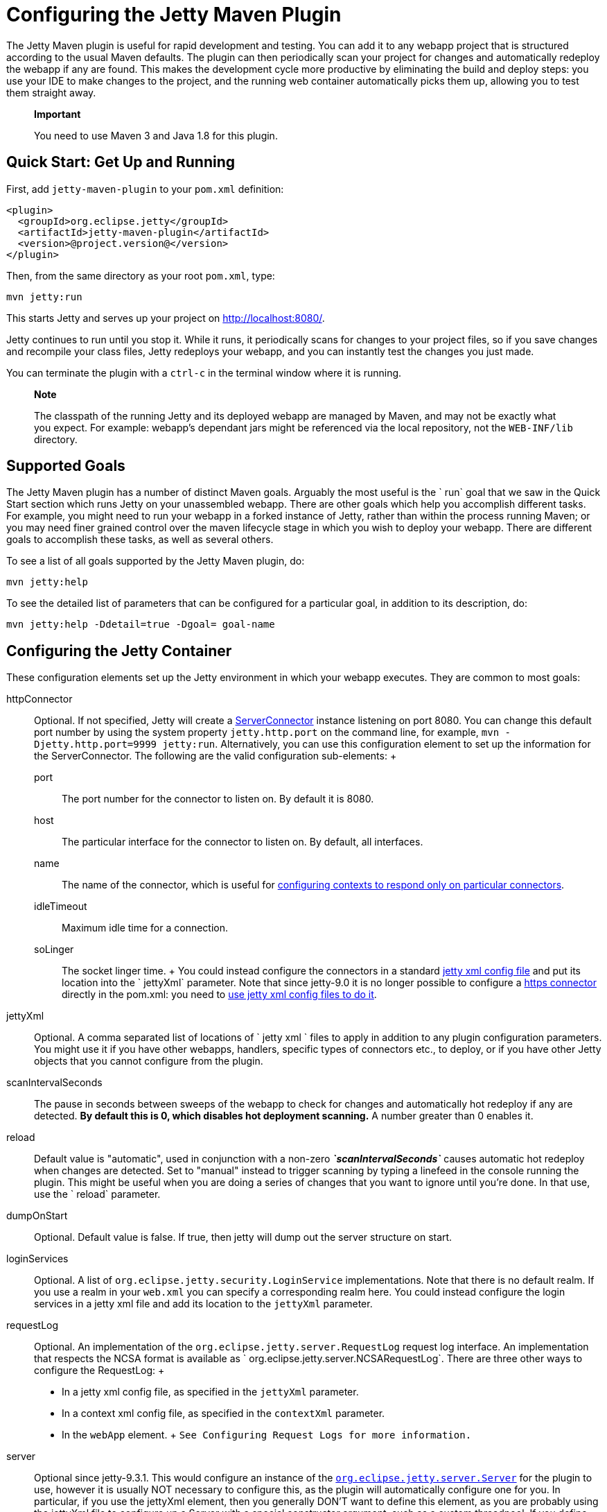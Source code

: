 //  ========================================================================
//  Copyright (c) 1995-2012 Mort Bay Consulting Pty. Ltd.
//  ========================================================================
//  All rights reserved. This program and the accompanying materials
//  are made available under the terms of the Eclipse Public License v1.0
//  and Apache License v2.0 which accompanies this distribution.
//
//      The Eclipse Public License is available at
//      http://www.eclipse.org/legal/epl-v10.html
//
//      The Apache License v2.0 is available at
//      http://www.opensource.org/licenses/apache2.0.php
//
//  You may elect to redistribute this code under either of these licenses.
//  ========================================================================

[[jetty-maven-plugin]]
= Configuring the Jetty Maven Plugin

The Jetty Maven plugin is useful for rapid development and testing. You
can add it to any webapp project that is structured according to the
usual Maven defaults. The plugin can then periodically scan your project
for changes and automatically redeploy the webapp if any are found. This
makes the development cycle more productive by eliminating the build and
deploy steps: you use your IDE to make changes to the project, and the
running web container automatically picks them up, allowing you to test
them straight away.

_____________________________________________________
*Important*

You need to use Maven 3 and Java 1.8 for this plugin.
_____________________________________________________

[[get-up-and-running]]
== Quick Start: Get Up and Running

First, add `jetty-maven-plugin` to your `pom.xml` definition:

[source,xml]
----

<plugin>
  <groupId>org.eclipse.jetty</groupId>
  <artifactId>jetty-maven-plugin</artifactId>
  <version>@project.version@</version>
</plugin>

      
----

Then, from the same directory as your root `pom.xml`, type:

....
mvn jetty:run
....

This starts Jetty and serves up your project on http://localhost:8080/.

Jetty continues to run until you stop it. While it runs, it periodically
scans for changes to your project files, so if you save changes and
recompile your class files, Jetty redeploys your webapp, and you can
instantly test the changes you just made.

You can terminate the plugin with a `ctrl-c` in the terminal window
where it is running.

____________________________________________________________________________________________________________________________________________________________________________________________________________________________________________
*Note*

The classpath of the running Jetty and its deployed webapp are managed
by Maven, and may not be exactly what you expect. For example: webapp's
dependant jars might be referenced via the local repository, not the
`WEB-INF/lib` directory.
____________________________________________________________________________________________________________________________________________________________________________________________________________________________________________

[[running-and-deploying]]
== Supported Goals

The Jetty Maven plugin has a number of distinct Maven goals. Arguably
the most useful is the ` run` goal that we saw in the Quick Start
section which runs Jetty on your unassembled webapp. There are other
goals which help you accomplish different tasks. For example, you might
need to run your webapp in a forked instance of Jetty, rather than
within the process running Maven; or you may need finer grained control
over the maven lifecycle stage in which you wish to deploy your webapp.
There are different goals to accomplish these tasks, as well as several
others.

To see a list of all goals supported by the Jetty Maven plugin, do:

....
mvn jetty:help
....

To see the detailed list of parameters that can be configured for a
particular goal, in addition to its description, do:

....
mvn jetty:help -Ddetail=true -Dgoal= goal-name
....

[[configuring-jetty-container]]
== Configuring the Jetty Container

These configuration elements set up the Jetty environment in which your
webapp executes. They are common to most goals:

httpConnector::
  Optional. If not specified, Jetty will create a
  link:{JDURL}/org/eclipse/jetty/server/ServerConnector.html[ServerConnector]
  instance listening on port 8080. You can change this default port
  number by using the system property `jetty.http.port` on the command
  line, for example, `mvn -Djetty.http.port=9999
            jetty:run`. Alternatively, you can use this configuration
  element to set up the information for the ServerConnector. The
  following are the valid configuration sub-elements:
  +
  port;;
    The port number for the connector to listen on. By default it is
    8080.
  host;;
    The particular interface for the connector to listen on. By default,
    all interfaces.
  name;;
    The name of the connector, which is useful for
    link:#serving-webapp-from-particular-port[configuring contexts to
    respond only on particular connectors].
  idleTimeout;;
    Maximum idle time for a connection.
  soLinger;;
    The socket linger time.
  +
  You could instead configure the connectors in a standard
  link:#jetty-xml-config[jetty xml config file] and put its location
  into the ` jettyXml` parameter. Note that since jetty-9.0 it is no
  longer possible to configure a link:#maven-config-https[https
  connector] directly in the pom.xml: you need to
  link:#maven-config-https[use jetty xml config files to do it].
jettyXml::
  Optional. A comma separated list of locations of `
            jetty xml ` files to apply in addition to any plugin
  configuration parameters. You might use it if you have other webapps,
  handlers, specific types of connectors etc., to deploy, or if you have
  other Jetty objects that you cannot configure from the plugin.
scanIntervalSeconds::
  The pause in seconds between sweeps of the webapp to check for changes
  and automatically hot redeploy if any are detected. *By default this
  is 0, which disables hot deployment scanning.* A number greater than 0
  enables it.
reload::
  Default value is "automatic", used in conjunction with a non-zero
  *_`scanIntervalSeconds`_* causes automatic hot redeploy when changes
  are detected. Set to "manual" instead to trigger scanning by typing a
  linefeed in the console running the plugin. This might be useful when
  you are doing a series of changes that you want to ignore until you're
  done. In that use, use the ` reload` parameter.
dumpOnStart::
  Optional. Default value is false. If true, then jetty will dump out
  the server structure on start.
loginServices::
  Optional. A list of `org.eclipse.jetty.security.LoginService`
  implementations. Note that there is no default realm. If you use a
  realm in your `web.xml` you can specify a corresponding realm here.
  You could instead configure the login services in a jetty xml file and
  add its location to the `jettyXml` parameter.
requestLog::
  Optional. An implementation of the
  `org.eclipse.jetty.server.RequestLog` request log interface. An
  implementation that respects the NCSA format is available as `
            org.eclipse.jetty.server.NCSARequestLog`. There are three
  other ways to configure the RequestLog:
  +
  * In a jetty xml config file, as specified in the `jettyXml`
  parameter.
  * In a context xml config file, as specified in the `contextXml`
  parameter.
  * In the `webApp` element.
  +
  `See Configuring Request
            Logs for more information.`
server::
  Optional since jetty-9.3.1. This would configure an instance of the
  link:{SRCDIR}/jetty-server/src/main/java/org/eclipse/jetty/server/Server.java[`org.eclipse.jetty.server.Server`]
  for the plugin to use, however it is usually NOT necessary to
  configure this, as the plugin will automatically configure one for
  you. In particular, if you use the jettyXml element, then you
  generally DON'T want to define this element, as you are probably using
  the jettyXml file to configure up a Server with a special constructor
  argument, such as a custom threadpool. If you define both a server
  element AND use a jettyXml element which points to a config file that
  has a line like "<Configure id="Server"
  class="org.eclipse.jetty.server.Server">" then the the xml
  configuration will override what you configure for the server in the
  pom.
stopPort::
  Optional. Port to listen on for stop commands. Useful to use in
  conjunction with the link:#jetty-stop-goal[stop] or
  link:#jetty-run-forked-goal[run-forked] goals.
stopKey::
  Optional. Used in conjunction with stopPort for stopping jetty. Useful
  when used in conjunction with the stop or run-forked goals.
systemProperties::
  Optional.Allows you to configure System properties for the execution
  of the plugin. For more information, see link:#sys_props[Setting
  System Properties].
systemPropertiesFile::
  Optional. A file containing System properties to set for the execution
  of the plugin. By default, settings that you make here *do not*
  override any system properties already set on the command line, by the
  JVM, or in the POM via `systemProperties`. Read
  link:#sys_props[Setting System Properties] for how to force overrides.
skip::
  Default is false. If true, the execution of the plugin exits. Same as
  setting the SystemProperty ` -Djetty.skip` on the command line. This
  is most useful when configuring Jetty for execution during integration
  testing and you want to skip the tests
useProvidedScope::
  Default value is `false`. If true, the dependencies with
  ` <scope>provided</scope>` are placed onto the __container
  classpath__. Be aware that this is NOT the webapp classpath, as
  "provided" indicates that these dependencies would normally be
  expected to be provided by the container. You should very rarely ever
  need to use this. Instead, you should copy the provided dependencies
  as explicit dependencies of the `plugin` instead.
excludedGoals::
  Optional. A list of jetty plugin goal names that will cause the plugin
  to print an informative message and exit. Useful if you want to
  prevent users from executing goals that you know cannot work with your
  project.

[[maven-config-https]]
=== Configuring a Https Connector

In order to configure a https connector, you need to use jetty xml
configuration files. This example uses files copied directly from the
jetty distribution etc/ directory, although you can of course make up
your own xml file or files. We will use the following files:

jetty.xml::
  Sets up various characteristics of the
  link:{SRCDIR}/jetty-server/src/main/java/org/eclipse/jetty/server/Server.java[`org.eclipse.jetty.server.Server`]
  instance for the plugin to use. Importantly, it sets up the
  link:{SRCDIR}/jetty-server/src/main/java/org/eclipse/jetty/server/HttpConfiguration.java[`org.eclipse.jetty.server.HttpConfiguration`]
  element that we can refer to in subsequent xml files that configure
  the connectors. Here's the relevant section:
  +
[source,xml]
----
    <New id="httpConfig" class="org.eclipse.jetty.server.HttpConfiguration">
      <Set name="secureScheme">https</Set>
      <Set name="securePort"><Property name="jetty.secure.port" default="8443" /></Set>
      <Set name="outputBufferSize">32768</Set>
      <Set name="requestHeaderSize">8192</Set>
      <Set name="responseHeaderSize">8192</Set>
      <Set name="sendServerVersion">true</Set>
      <Set name="sendDateHeader">false</Set>
      <Set name="headerCacheSize">512</Set>

      <!-- Uncomment to enable handling of X-Forwarded- style headers
      <Call name="addCustomizer">
        <Arg><New class="org.eclipse.jetty.server.ForwardedRequestCustomizer"/></Arg>
      </Call>
      -->
    </New>
----
jetty-ssl.xml::
  Set up ssl which will be used by the https connector. Here's the
  `jetty-ssl.xml` file from the jetty-distribution:
  +
[source,rxml]
----
{SRCDIR}/jetty-server/src/main/config/etc/jetty-ssl.xml
----
jetty-https.xml::
  Set up the https connector using the HttpConfiguration from
  `jetty.xml` and the ssl configuration from` jetty-ssl.xml`:
  +
[source,rxml]
----
{SRCDIR}/jetty-server/src/main/config/etc/jetty-https.xml
----

Now you need to let the plugin know to apply the files above:

[source,xml]
----
<plugin>
  <groupId>org.eclipse.jetty</groupId>
  <artifactId>jetty-maven-plugin</artifactId>
  <version>@project.version@</version>
  <configuration>
    <jettyXml>jetty.xml,jetty-ssl.xml,jetty-https.xml</jettyXml>
  </configuration>
</plugin>
----

________________________________________________________________________________________________
*Caution*

Just like with an installed distribution of Jetty, the ordering of the
xml files is significant.
________________________________________________________________________________________________

You can also use jetty xml files to configure a http connector for the
plugin to use. Here we use the same `jetty-http.xml` file from the Jetty
distribution:

[source,rxml]
----
{SRCDIR}/jetty-server/src/main/config/etc/jetty-http.xml
----

Now we add it to the list of configs for the plugin to apply:

[source,xml]
----
<plugin>
  <groupId>org.eclipse.jetty</groupId>
  <artifactId>jetty-maven-plugin</artifactId>
  <version>@project.version@</version>
  <configuration>
    <jettyXml>jetty.xml,jetty-http.xml,jetty-ssl.xml,jetty-https.xml</jettyXml>
  </configuration>
</plugin>
----

Alternatively, you can use the
link:#maven-http-connector[*httpConnector*] configuration element inside
the pom instead as described above.

[[configuring-your-webapp]]
== Configuring Your WebApp

These configuration parameters apply to your webapp. They are common to
almost all goals.

webApp::
  This is an instance of
  link:{JDURL}/org/eclipse/jetty/maven/plugin/JettyWebAppContext.html[org.eclipse.jetty.maven.plugin.JettyWebAppContext],
  which is an extension to the class
  link:{JDURL}/org/eclipse/jetty/webapp/WebAppContext.hml[`org.eclipse.jetty.webapp.WebAppContext`].
  You can use any of the setter methods on this object to configure your
  webapp. Here are a few of the most useful ones:
  +
  contextPath;;
    The context path for your webapp. By default, this is set to `/`. If
    using a custom value for this parameter, you probably want to
    include the leading `/`, example `/mycontext`.
  descriptor;;
    The path to the `web.xml` file for your webapp.
  defaultsDescriptor;;
    The path to a `webdefault.xml` file that will be applied to your
    webapp before the `web.xml`. If you don't supply one, Jetty uses a
    default file baked into the `jetty-webapp.jar`.
  overrideDescriptor;;
    The path to a `web.xml` file that Jetty applies after reading your `
                    web.xml`. You can use this to replace or add
    configuration.
  tempDirectory;;
    The path to a dir that Jetty can use to expand or copy jars and jsp
    compiles when your webapp is running. The default is
    `${project.build.outputDirectory}/tmp`.
  baseResource;;
    The path from which Jetty serves static resources. Defaults to
    ` src/main/webapp`.
  resourceBases;;
    Use instead of `baseResource` if you have multiple dirs from which
    you want to serve static content. This is an array of dir names.
  baseAppFirst;;
    Defaults to "true". Controls whether any overlaid wars are added
    before or after the original base resource(s) of the webapp. See the
    section on link:#using-overlaid-wars[overlaid wars] for more
    information.
  containerIncludeJarPattern;;
    Defaults to
    ".*/javax.servlet-[^/]*\.jar$|.*/servlet-api-[^/]*\.jar$|.*javax.servlet.jsp.jstl-[^/]*\.jar|.*taglibs-standard-impl-.*\.jar".
    This is a pattern that is applied to the names of the jars on the
    container's classpath (ie the classpath of the plugin, not that of
    the webapp) that should be scanned for fragments, tlds, annotations
    etc. This is analogous to the context attribute
    link:#container-include-jar-pattern[org.eclipse.jetty.server.webapp.ContainerIncludeJarPattern]
    that is documented link:#container-include-jar-pattern[here]. You
    can define extra patterns of jars that will be included in the scan.
  webInfIncludeJarPattern;;
    Defaults to matching _all_ of the dependency jars for the webapp (ie
    the equivalent of WEB-INF/lib). You can make this pattern more
    restrictive to only match certain jars by using this setter. This is
    analogous to the context attribute
    link:#web-inf-include-jar-pattern[org.eclipse.jetty.server.webapp.WebInfIncludeJarPattern]
    that is documented link:#web-inf-include-jar-pattern[here].
contextXml::
  The path to a context xml file that is applied to your webapp AFTER
  the ` webApp` element.

[[jetty-run-goal]]
== jetty:run

The `run` goal runs on a webapp that does not have to be built into a
WAR. Instead, Jetty deploys the webapp from its sources. It looks for
the constituent parts of a webapp in the Maven default project
locations, although you can override these in the plugin configuration.
For example, by default it looks for:

* resources in `${project.basedir}/src/main/webapp`
* classes in `${project.build.outputDirectory}`
* `web.xml` in `${project.basedir}/src/main/webapp/WEB-INF/`

The plugin automatically ensures the classes are rebuilt and up-to-date
before deployment. If you change the source of a class and your IDE
automatically compiles it in the background, the plugin picks up the
changed class.

You do not need to assemble the webapp into a WAR, saving time during
the development cycle. Once invoked, you can configure the plugin to run
continuously, scanning for changes in the project and automatically
performing a hot redeploy when necessary. Any changes you make are
immediately reflected in the running instance of Jetty, letting you
quickly jump from coding to testing, rather than going through the cycle
of: code, compile, reassemble, redeploy, test.

Here is a small example, which turns on scanning for changes every ten
seconds, and sets the webapp context path to `/test`:

[source,xml]
----

<plugin>
  <groupId>org.eclipse.jetty</groupId>
  <artifactId>jetty-maven-plugin</artifactId>
  <version>@project.version@</version>
  <configuration>
    <scanIntervalSeconds>10</scanIntervalSeconds>
    <webApp>
      <contextPath>/test</contextPath>
    </webApp>
  </configuration>
</plugin>
      
      
----

[[configuring-additional-parameters]]
=== Configuration

In addition to the *`webApp`* element that is common to most goals, the
`jetty:run` goal supports:

classesDirectory::
  Location of your compiled classes for the webapp. You should rarely
  need to set this parameter. Instead, you should set
  `build outputDirectory` in your `pom.xml`.
testClassesDirectory::
  Location of the compiled test classes for your webapp. By default this
  is `
              ${project.build.testOutputDirectory}`.
useTestScope::
  If true, the classes from `testClassesDirectory` and dependencies of
  scope "test" are placed first on the classpath. By default this is
  false.
webAppSourceDirectory::
  By default, this is set to `${project.basedir}/src/main/webapp`. If
  your static sources are in a different location, set this parameter
  accordingly.
jettyEnvXml::
  Optional. Location of a `jetty-env.xml` file, which allows you to make
  JNDI bindings that satisfy `env-entry`, `resource-env-ref`, and `
              resource-ref` linkages in the `web.xml` that are scoped
  only to the webapp and not shared with other webapps that you might be
  deploying at the same time (for example, by using a ` jettyConfig`
  file).
scanTargets::
  Optional. A list of files and directories to periodically scan in
  addition to those the plugin automatically scans.
scanTargetPatterns::
  Optional. If you have a long list of extra files you want scanned, it
  is more convenient to use pattern matching expressions to specify them
  instead of enumerating them with the `
              scanTargetsList` of `scanTargetPatterns`, each consisting
  of a directory, and including and/or excluding parameters to specify
  the file matching patterns.
scanClassesPattern::
  Since 9.3.0. Optional. Include and exclude patterns that can be
  applied to the classesDirectory for the purposes of scanning, it does
  *not* affect the classpath. If a file or directory is excluded by the
  patterns then a change in that file (or subtree in the case of a
  directory) is ignored and will not cause the webapp to redeploy.
  Patterns are specified as a relative path using a glob-like syntax as
  described in the
  http://docs.oracle.com/javase/8/docs/api/java/nio/file/FileSystem.html#getPathMatcher-java.lang.String-[javadoc]
  for
  http://docs.oracle.com/javase/8/docs/api/java/nio/file/FileSystem.html#getPathMatcher-java.lang.String-[FileSystem.getPathMatcher].
scanTestClassesPattern::
  Since 9.3.0. Optional. Include and exclude patterns that can be
  applied to the testClassesDirectory for the purposes of scanning, it
  does *not* affect the classpath. If a file or directory is excluded by
  the patterns then a change in that file (or subtree in the case of a
  directory) is ignored and will not cause the webapp to redeploy.
  Patterns are specified as a relative path using a glob-like syntax as
  described in the
  http://docs.oracle.com/javase/8/docs/api/java/nio/file/FileSystem.html#getPathMatcher-java.lang.String-[javadoc]
  for
  http://docs.oracle.com/javase/8/docs/api/java/nio/file/FileSystem.html#getPathMatcher-java.lang.String-[FileSystem.getPathMatcher].

Here's an example:

[source,xml]
----

<project>
... 
  <plugins>
... 
    <plugin>
      <groupId>org.eclipse.jetty</groupId>
      <artifactId>jetty-maven-plugin</artifactId>
      <version>@project.version@</version>
      <configuration>
        <webAppSourceDirectory>${project.basedir}/src/staticfiles</webAppSourceDirectory>
        <webApp>
          <contextPath>/</contextPath>
          <descriptor>${project.basedir}/src/over/here/web.xml</descriptor>
          <jettyEnvXml>${project.basedir}/src/over/here/jetty-env.xml</jettyEnvXml>
        </webApp>
        <classesDirectory>${project.basedir}/somewhere/else</classesDirectory>
        <scanClassesPattern>
          <excludes>
             <exclude>**/Foo.class</exclude>
          </excludes>
        </scanClassesPattern>
        <scanTargets>
          <scanTarget>src/mydir</scanTarget>
          <scanTarget>src/myfile.txt</scanTarget>
        </scanTargets>
        <scanTargetPatterns>
          <scanTargetPattern>
            <directory>src/other-resources</directory>
            <includes>
              <include>**/*.xml</include>
              <include>**/*.properties</include>
            </includes>
            <excludes>
              <exclude>**/myspecial.xml</exclude>
              <exclude>**/myspecial.properties</exclude>
            </excludes>
          </scanTargetPattern>
        </scanTargetPatterns>
      </configuration>
    </plugin>
  </plugins>
</project>
        
        
----

If, for whatever reason, you cannot run on an unassembled webapp, the
goals `run-war` and ` run-exploded` work on unassembled webapps.

[[running-assembled-webapp-as-war]]
== jetty:run-war

This goal first packages your webapp as a WAR file and then deploys it
to Jetty. If you set a non-zero ` scanInterval`, Jetty watches your
`pom.xml` and the WAR file; if either changes, it redeploys the war.

[[configuring-war]]
=== Configuration

war::
  The location of the built WAR file. This defaults to `
              ${project.build.directory}/${project.build.finalName}.war`.
  If this is not sufficient, set it to your custom location.

Here's how to set it:

[source,xml]
----

<project>
... 
  <plugins>
...
    <plugin>
      <groupId>org.eclipse.jetty</groupId>
      <artifactId>jetty-maven-plugin</artifactId>
      <version>@project.version@</version>
      <configuration>
        <war>${project.basedir}/target/mycustom.war</war>
      </configuration>
    </plugin>
  </plugins>
</project>
        
        
----

[[running-assembled-webapp-as-expanded-war]]
== jetty:run-exploded

The run-exploded goal first assembles your webapp into an exploded WAR
file and then deploys it to Jetty. If you set a non-zero `scanInterval`,
Jetty watches your `pom.xml,
    WEB-INF/lib, WEB-INF/` classes and `WEB-INF/web.xml` for changes and
redeploys when necessary.

[[configuring-exploded-war]]
=== Configuration

war::
  The location of the exploded WAR. This defaults to `
              ${project.build.directory}/${project.build.finalName}`,
  but you can override the default by setting this parameter.

Here's how to set it:

[source,xml]
----

<project> 
... 
  <plugins>
... 
    <plugin>
      <groupId>org.eclipse.jetty</groupId>
      <artifactId>maven-jetty-plugin</artifactId>
      <version>@project.version@</version>
      <configuration>
        <war>${project.basedir}/target/myfunkywebapp</war>
      </configuration>
    </plugin>
  </plugins>
</project>
        
        
----

[[deploy-war-running-pre-assembled-war]]
== jetty:deploy-war

This is basically the same as `jetty:run-war`, but without assembling
the WAR of the current module - you can nominate the location of any war
to run. Unlike `run-war`, the phase in which this plugin executes is not
bound to the "package" phase - you may bind it to any phase to use it.

=== Configuration

war::
  The location of the WAR file. This defaults to `
              ${project.build.directory}/${project.build.finalName}`,
  but you can override the default by setting this parameter.
daemon::
  If true, this plugin will start jetty but let the build continue. This
  is useful if you want to start jetty as an execution binding in a
  particular phase and then stop it in another. Alternatively, you can
  set this parameter to false, in which case jetty will block and you
  will need to use a cntrl-c to stop it.

Here's the configuration:

[source,xml]
----

<project>
... 
  <plugins>
... 
  <plugin>
    <groupId>org.eclipse.jetty</groupId>
    <artifactId>jetty-maven-plugin</artifactId>
    <version>@project.version@</version>
    <configuration>
      <war>/opt/special/some-app.war</war>
      <stopKey>alpha</stopKey>
      <stopPort>9099</stopPort>
    </configuration>
    <executions>
      <execution>
        <id>start-jetty</id>
        <phase>test-compile</phase>
        <goals>
          <goal>deploy-war</goal>
        </goals>
      </execution>
      <execution>
        <id>stop-jetty</id>
        <phase>test</phase>
        <goals>
          <goal>stop</goal>
        </goals>
      </execution>
     </executions>
    </plugin>
  </plugins>
</project>
        
        
----

[[jetty-run-forked-goal]]
== jetty:run-forked

This goal allows you to start the webapp in a new JVM, optionally
passing arguments to that new JVM. This goal supports the same
configuration parameters as the `jetty:run` goal with a couple of extras
to help configure the forked process.

=== Configuration

The available configuration parameters - in addition to those for the
`jetty:run` goal - are:

jvmArgs::
  Optional. A string representing arbitrary arguments to pass to the
  forked JVM.
waitForChild::
  Default is `true`. This causes the parent process to wait for the
  forked process to exit. In this case you can use `cntrl-c` to
  terminate both processes. It is more useful to set it to `false`, in
  which case the parent process terminates whilst leaving the child
  process running. You use the `jetty:stop` goal to stop the child
  process.
maxStartupLines::
  Default is `50`. This is maximum number of lines the parent process
  reads from the child process to receive an indication that the child
  has started. If the child process produces an excessive amount of
  output on stdout you may need to increase this number.

Some of the container configuration parameters are *NOT* available with
this goal:

scanIntervalSeconds::
  Not supported. The forked jetty will not monitor and redeploy the
  webapp.
reload::
  Not supported. The forked jetty will not redeploy the webapp.
httpConnector::
  Not supported. To define custom connectors use a jetty xml file
  instead.
loginServices::
  Not supported. To define LoginServices use a jetty xml or context xml
  file instead.
requestLog::
  Not supported. To define a RequestLog setup, use a jetty xml or
  context xml file instead.
systemProperties::
  Not supported. Use the `jvmArgs` parameter to pass system properties
  to the forked process.

To deploy your unassembled web app to Jetty running in a new JVM:

....
mvn jetty:run-forked
....

Jetty continues to execute until you either:

* Press `cntrl-c` in the terminal window to stop the plugin, which also
stops the forked JVM (only if you started with `waitForChild=true`)
* Use jetty:stop to stop the forked JVM, which also stops the plugin.

______________________________________________________________________________________________________________________________________________________________________________________________________________________________________
*Note*

If you want to set a custom port for the jetty connector you need to
specify it in a `jetty xml` file rather than setting the connector and
port tags. You can specify the location of the `jetty.xml` using the
`jettyXml` parameter.
______________________________________________________________________________________________________________________________________________________________________________________________________________________________________

[[jetty-start-goal]]
== jetty:start

This goal is for use with an execution binding in your `pom.xml`. It is
similar to the `jetty:run` goal, however it does NOT first execute the
build up until the "test-compile" phase to ensure that all necessary
classes and files of the webapp have been generated. This is most useful
when you want to control the start and stop of Jetty via execution
bindings in your `pom.xml`.

For example, you can configure the plugin to start your webapp at the
beginning of your unit tests and stop at the end. To do this, you need
to set up a couple of `execution` scenarios for the Jetty plugin. You
use the `pre-integration-test` and `post-integration-test` Maven build
phases to trigger the execution and termination of Jetty:

[source,xml]
----

<plugin>
  <groupId>org.eclipse.jetty</groupId>
  <artifactId>jetty-maven-plugin</artifactId>
  <version>@project.version@</version>
  <configuration>
    <scanIntervalSeconds>10</scanIntervalSeconds>
    <stopKey>foo</stopKey>
    <stopPort>9999</stopPort>
  </configuration>
  <executions>
    <execution>
      <id>start-jetty</id>
      <phase>pre-integration-test</phase>
      <goals>
        <goal>start</goal>
      </goals>
      <configuration>
        <scanIntervalSeconds>0</scanIntervalSeconds>
      </configuration>
    </execution>
    <execution>
      <id>stop-jetty</id>
      <phase>post-integration-test</phase>
       <goals>
         <goal>stop</goal>
       </goals>
     </execution>
  </executions>
</plugin>
      
      
----

[[jetty-stop-goal]]
== jetty:stop

The stop goal stops a running instance of jetty. To use it, you need to
configure the plugin with a special port number and key. That same port
number and key will also be used by the other goals that start jetty.

stopPort::
  A port number for jetty to listen on to receive a stop command to
  cause it to shutdown.
stopKey::
  A string value sent to the `stopPort` to validate the stop command.
stopWait::
  The maximum time in seconds that the plugin will wait for confirmation
  that jetty has stopped. If false or not specified, the plugin does not
  wait for confirmation but exits after issuing the stop command.

Here's a configuration example:

[source,xml]
----

<plugin>
  <groupId>org.eclipse.jetty</groupId>
  <artifactId>jetty-maven-plugin</artifactId>
  <version>@project.version@</version>
  <configuration>
    <stopPort>9966</stopPort>
    <stopKey>foo</stopKey>
    <stopWait>10</stopWait>
  </configuration>
</plugin>
      
      
----

Then, while Jetty is running (in another window), type:

....
mvn jetty:stop
....

The `stopPort` must be free on the machine you are running on. If this
is not the case, you get an "Address already in use" error message after
the "Started SelectedChannelConnector ..." message.

== jetty:effective-web-xml

This goal calculates a synthetic web.xml (the "effective web.xml")
according to the rules of the Servlet Specification taking into account
all sources of discoverable configuration of web components in your
application: descriptors (webdefault.xml, web.xml, web-fragment.xmls,
web-override.xml) and discovered annotations (@WebServlet, @WebFilter,
@WebListener). The effective web.xml from these combined sources is
generated and displayed as maven log output. Other useful information
about your webapp that is produced as part of the analysis is also
stored as context parameters in the effective-web.xml. The
effective-web.xml can be used in conjunction with the
link:#quickstart-webapp[Quickstart] feature to quickly start your webapp
(note that Quickstart is not appropriate for the mvn jetty goals).

The following configuration parameters allow you to save the file:

deleteOnExit::
  By default this is `true`. If set to `false`, the effective web.xml is
  generated into a file called `effective-web.xml` in the build `target`
  directory.
effectiveWebXml::
  The full path name of a file into which you would like the effective
  web xml generated.

Note that no programmatic declarations of servlets, filters and
listeners will be taken into account.

[[using-overlaid-wars]]
== Using Overlaid wars

If your webapp depends on other war files,
thelink:#jetty-run-goal[jetty:run] and
link:#jetty-run-forked-goal[jetty:run-forked] goals are able to merge
resources from all of them. It can do so based on the settings of the
http://maven.apache.org/plugins/maven-war-plugin/[maven-war-plugin], or
if your project does not use the
http://maven.apache.org/plugins/maven-war-plugin/[maven-war-plugin] to
handle the overlays, it can fall back to a simple algorithm to determine
the ordering of resources.

=== With maven-war-plugin

The maven-war-plugin has a rich set of capabilities for merging
resources. The jetty:run and jetty:run-forked goals are able to
interpret most of them and apply them during execution of your
unassembled webapp. This is probably best seen by looking at a concrete
example.

Suppose your webapp depends on the following wars:

[source,xml]
----

<dependency>
  <groupId>com.acme</groupId>
  <artifactId>X</artifactId>
  <type>war</type>
</dependency>
<dependency>
  <groupId>com.acme</groupId>
  <artifactId>Y</artifactId>
  <type>war</type>
</dependency>
          
          
----

`Containing:`

[source,text]
----

WebAppX: 

 /foo.jsp 
 /bar.jsp 
 /WEB-INF/web.xml 

WebAppY: 

 /bar.jsp
 /baz.jsp
 /WEB-INF/web.xml
 /WEB-INF/special.xml
        
        
----

They are configured for the
http://maven.apache.org/plugins/maven-war-plugin/overlays.html[maven-war-plugin]:

[source,xml]
----
<plugin>
  <groupId>org.apache.maven.plugins</groupId>
  <artifactId>maven-war-plugin</artifactId>
  <version>@project.version@</version>
  <configuration>
    <overlays>
      <overlay>
        <groupId>com.acme</groupId>
        <artifactId>X</artifactId>
        <excludes>
          <exclude>bar.jsp</exclude>
        </excludes>
      </overlay>
      <overlay>
        <groupId>com.acme</groupId>
        <artifactId>Y</artifactId>
        <excludes>
          <exclude>baz.jsp</exclude>
        </excludes>
      </overlay>
      <overlay>
      </overlay>
    </overlays>
  </configuration>
</plugin>
----

Then executing jetty:run would yield the following ordering of
resources: `com.acme.X.war : com.acme.Y.war:
      ${project.basedir}/src/main/webapp`. Note that the current
project's resources are placed last in the ordering due to the empty
<overlay/> element in the maven-war-plugin. You can either use that, or
specify the `<baseAppFirst>false</baseAppFirst>` parameter to the
jetty-maven-plugin.

Moreover, due to the `exclusions` specified above, a request for the
resource ` bar.jsp` would only be satisfied from `com.acme.Y.war.`
Similarly as `baz.jsp` is excluded, a request for it would result in a
404 error.

=== Without maven-war-plugin

The algorithm is fairly simple, is based on the ordering of declaration
of the dependent wars, and does not support exclusions. The
configuration parameter `<baseAppFirst>` (see the section on
link:#configuring-your-webapp[Configuring Your Webapp] for more
information) can be used to control whether your webapp's resources are
placed first or last on the resource path at runtime.

For example, suppose our webapp depends on these two wars:

[source,xml]
----
<dependency>
  <groupId>com.acme</groupId>
  <artifactId>X</artifactId>
  <type>war</type>
</dependency>
<dependency>
  <groupId>com.acme</groupId>
  <artifactId>Y</artifactId>
  <type>war</type>
</dependency>
----

Suppose the webapps contain:

[source,text]
----
WebAppX: 

 /foo.jsp 
 /bar.jsp 
 /WEB-INF/web.xml 

WebAppY: 

 /bar.jsp 
 /baz.jsp
 /WEB-INF/web.xml 
 /WEB-INF/special.xml
        
----

Then our webapp has available these additional resources:

[source,text]
----
/foo.jsp (X) 
/bar.jsp (X) 
/baz.jsp (Y) 
/WEB-INF/web.xml (X)
/WEB-INF/special.xml (Y)
                
----

[[configuring-security-settings]]
== Configuring Security Settings

You can configure LoginServices in the plugin. Here's an example of
setting up the HashLoginService for a webapp:

[source,xml]
----
<plugin>
  <groupId>org.eclipse.jetty</groupId>
  <artifactId>jetty-maven-plugin</artifactId>
  <version>@project.version@</version>
  <configuration>
    <scanIntervalSeconds>10</scanIntervalSeconds>
    <webApp>
      <contextPath>/test</contextPath>
    </webApp>
    <loginServices>
      <loginService implementation="org.eclipse.jetty.security.HashLoginService">
        <name>Test Realm</name>
        <config>${project.basedir}/src/etc/realm.properties</config>
      </loginService>
    </loginServices>
  </configuration>
</plugin>
           
----

[[using-multiple-webapp-root-directories]]
== Using Multiple Webapp Root Directories

If you have external resources that you want to incorporate in the
execution of a webapp, but which are not assembled into WARs, you can't
use the overlaid wars method described above, but you can tell Jetty the
directories in which these external resources are located. At runtime,
when Jetty receives a request for a resource, it searches all the
locations to retrieve the resource. It's a lot like the overlaid war
situation, but without the war. Here's a configuration example:

[source,xml]
----
<configuration>
  <webApp>
    <contextPath>/${build.finalName}</contextPath>
    <baseResource implementation="org.eclipse.jetty.util.resource.ResourceCollection">
      <resourcesAsCSV>src/main/webapp,/home/johndoe/path/to/my/other/source,/yet/another/folder</resourcesAsCSV>
    </baseResource>
  </webApp>
</configuration>      
      
----

[[running-more-than-one-webapp]]
== Running More than One Webapp

You can use either a `jetty.xml` file to configure extra (pre-compiled)
webapps that you want to deploy, or you can use the `<contextHandlers>`
configuration element to do so. If you want to deploy webapp A, and
webapps B and C in the same Jetty instance:

Putting the configuration in webapp A's `pom.xml`:

[source,xml]
----
<plugin>
  <groupId>org.eclipse.jetty</groupId>
  <artifactId>jetty-maven-plugin</artifactId>
  <version>@project.version@</version>
  <configuration>
    <scanIntervalSeconds>10</scanIntervalSeconds>
    <webApp>
      <contextPath>/test</contextPath>
    </webApp>
    <contextHandlers>
      <contextHandler implementation="org.eclipse.jetty.maven.plugin.JettyWebAppContext">
        <war>${project.basedir}../../B.war</war>
        <contextPath>/B</contextPath>
      </contextHandler>
      <contextHandler implementation="org.eclipse.jetty.maven.plugin.JettyWebAppContext">
        <war>${project.basedir}../../C.war</war>
        <contextPath>/C</contextPath>
      </contextHandler>
    </contextHandlers>
  </configuration>
</plugin>
            
----

___________________________________________________________________________________________________________________________________________________________________________________________________________________________________________________________________________________________________________________
*Important*

If the ContextHandler you are deploying is a webapp, it is *essential*
that you use an `org.eclipse.jetty.maven.plugin.JettyWebAppContext`
instance rather than a standard `org.eclipse.jetty.webapp.WebAppContext`
instance. Only the former will allow the webapp to function correctly in
the maven environment.
___________________________________________________________________________________________________________________________________________________________________________________________________________________________________________________________________________________________________________________

Alternatively, add a `jetty.xml` file to webapp A. Copy the ` jetty.xml`
file from the jetty distribution, and then add WebAppContexts for the
other 2 webapps:

[source,xml]
----
<Ref refid="Contexts">
  <Call name="addHandler">
    <Arg>
      <New class="org.eclipse.jetty.maven.plugin.JettyWebAppContext">
        <Set name="contextPath">/B</Set>
        <Set name="war">../../B.war</Set>
      </New>
    </Arg>
  </Call>
  <Call> 
    <Arg>
      <New class="org.eclipse.jetty.maven.plugin.JettyWebAppContext">
        <Set name="contextPath">/C</Set>
        <Set name="war">../../C.war</Set>
      </New>
    </Arg>
  </Call>
</Ref>      
      
----

Then configure the location of this `jetty.xml` file into webapp A's
jetty plugin:

[source,xml]
----
<plugin>
  <groupId>org.eclipse.jetty</groupId>
  <artifactId>jetty-maven-plugin</artifactId>
  <version>@project.version@</version>
  <configuration>
    <scanIntervalSeconds>10</scanIntervalSeconds>
    <webApp>
      <contextPath>/test</contextPath>
    </webApp>
    <jettyXml>src/main/etc/jetty.xml</jettyXml>
  </configuration>
</plugin>      
      
----

For either of these solutions, the other webapps must already have been
built, and they are not automatically monitored for changes. You can
refer either to the packed WAR file of the pre-built webapps or to their
expanded equivalents.

[[setting-system-properties]]
== Setting System Properties

You can specify property name/value pairs that Jetty sets as System
properties for the execution of the plugin. This feature is useful to
tidy up the command line and save a lot of typing.

However, *sometimes it is not possible to use this feature to set System
properties* - sometimes the software component using the System property
is already initialized by the time that maven runs (in which case you
will need to provide the System property on the command line), or by the
time that jetty runs. In the latter case, you can use the
http://mojo.codehaus.org/properties-maven-plugin/[maven properties
plugin] to define the system properties instead. Here's an example that
configures the logback logging system as the jetty logger:

[source,xml]
----

<plugin>
  <groupId>org.codehaus.mojo</groupId>
  <artifactId>properties-maven-plugin</artifactId>
  <version>1.0-alpha-2</version>
  <executions>
    <execution>
      <goals>
        <goal>set-system-properties</goal>
      </goals>
      <configuration>
        <properties>
          <property>
            <name>logback.configurationFile</name>
            <value>${project.baseUri}/resources/logback.xml</value>
          </property>
        </properties>
      </configuration>
    </execution>
  </executions>
</plugin>

      
----

Note that if a System property is already set (for example, from the
command line or by the JVM itself), then by default these configured
properties DO NOT override them (see below for use of the <force>
parameter).

[[specifying-properties-in-pom]]
=== Specifying System Properties in the POM

Here's an example of how to specify System properties in the POM:

[source,xml]
----
<plugin> 
  <groupId>org.eclipse.jetty</groupId>
  <artifactId>jetty-maven-plugin</artifactId>
  <configuration> 
    <systemProperties>
      <systemProperty>
        <name>fooprop</name>
        <value>222</value>
      </systemProperty>
    </systemProperties>
    <webApp>
      <contextPath>/test</contextPath>
    </webApp>
  </configuration> 
</plugin>
                
----

To change the default behaviour so that these system properties override
those on the command line, use the <`force>` parameter:

[source,xml]
----
<plugin> 
  <groupId>org.eclipse.jetty</groupId>
  <artifactId>jetty-maven-plugin</artifactId>
  <configuration>
    <systemProperties>
      <force>true</force>
      <systemProperty>
       <name>fooprop</name>
       <value>222</value>
     </systemProperty>
    </systemProperties>
    <webApp>
      <contextPath>/test</contextPath>
    </webApp>
  </configuration>
</plugin>
                
----

[[specifying-properties-in-file]]
=== Specifying System Properties in a File

You can also specify your System properties in a file. System properties
you specify in this way DO NOT override System properties that set on
the command line, by the JVM, or directly in the POM
via` systemProperties`.

Suppose we have a file called `mysys.props` which contains the
following:

[source,text]
----
fooprop=222
                
----

This can be configured on the plugin like so:

[source,xml]
----
<plugin>
  <groupId>org.eclipse.jetty</groupId>
  <artifactId>jetty-maven-plugin</artifactId>
  <configuration>
    <systemPropertiesFile>${project.basedir}/mysys.props</systemPropertiesFile>
    <webApp>
      <contextPath>/test</contextPath>
    </webApp>
  </configuration>
</plugin>
                
----

You can instead specify the file by setting the System property (!)
` jetty.systemPropertiesFile` on the command line.
